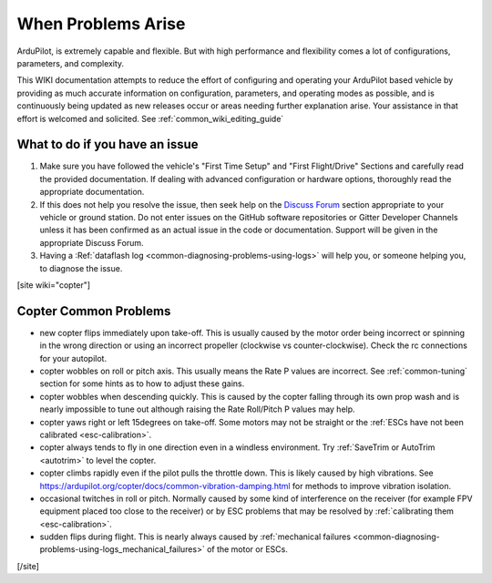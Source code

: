 .. _common-when-problems-arise:

===================
When Problems Arise
===================

ArduPilot, is extremely capable and flexible. But with high performance and flexibility comes a lot of configurations, parameters, and complexity.

This WIKI documentation attempts to reduce the effort of configuring and operating your ArduPilot based vehicle by providing as much accurate information on configuration, parameters, and operating modes as possible, and is continuously being updated as new releases occur or areas needing further explanation arise. Your assistance in that effort is welcomed and solicited. See :ref:`common_wiki_editing_guide`

What to do if you have an issue
===============================

1. Make sure you have followed the vehicle's "First Time Setup" and "First Flight/Drive" Sections and carefully read the provided documentation. If dealing with advanced configuration or hardware options, thoroughly read the appropriate documentation.

2. If this does not help you resolve the issue, then seek help on the `Discuss Forum <https://discuss.ardupilot.org/>`__ section appropriate to your vehicle or ground station. Do not enter issues on the GitHub software repositories or Gitter Developer Channels unless it has been confirmed as an actual issue in the code or documentation. Support will be given in the appropriate Discuss Forum.

3. Having a :Ref:`dataflash log <common-diagnosing-problems-using-logs>` will help you, or someone helping you, to diagnose the issue.

[site wiki="copter"]


Copter Common Problems
======================

-  new copter flips immediately upon take-off.  This is usually caused
   by the motor order being incorrect or spinning in the wrong direction
   or using an incorrect propeller (clockwise vs counter-clockwise). 
   Check the rc connections for your autopilot.
-  copter wobbles on roll or pitch axis.  This usually means the Rate P
   values are incorrect.  See :ref:`common-tuning` section for some hints as to
   how to adjust these gains.
-  copter wobbles when descending quickly.  This is caused by the copter
   falling through its own prop wash and is nearly impossible to  tune
   out although raising the Rate Roll/Pitch P values may help.
-  copter yaws right or left 15degrees on take-off.  Some motors may not
   be straight or the :ref:`ESCs have not been calibrated <esc-calibration>`.
-  copter always tends to fly in one direction even in a windless
   environment.  Try :ref:`SaveTrim or AutoTrim <autotrim>` to level the
   copter.
-  copter climbs rapidly even if the pilot pulls the throttle down. This is likely caused by high vibrations. See https://ardupilot.org/copter/docs/common-vibration-damping.html for methods to improve vibration isolation.
-  occasional twitches in roll or pitch.  Normally caused by some kind
   of interference on the receiver (for example FPV equipment placed too
   close to the receiver) or by ESC problems that may be resolved by
   :ref:`calibrating them <esc-calibration>`.
-  sudden flips during flight.  This is nearly always caused by
   :ref:`mechanical failures <common-diagnosing-problems-using-logs_mechanical_failures>`
   of the motor or ESCs.

[/site]
